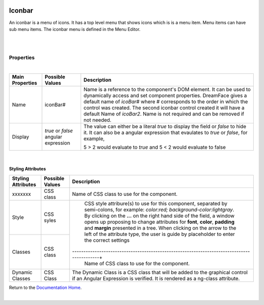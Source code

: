 .. image:: ../../images/icons/badge_mobile.png
   :class: pull-right

Iconbar
=======

An iconbar is a menu of icons. It has a top level menu that shows icons which is is a menu item. Menu items can have sub
menu items. The iconbar menu is defined in the Menu Editor.

|

.. image:: ../../images/gcs/mob/mobgc-iconbar.png

|

Properties
^^^^^^^^^^

|

+------------------------+-------------------+--------------------------------------------------------------------------------------------+
| **Main Properties**    | Possible Values   | Description                                                                                |
+========================+===================+============================================================================================+
| Name                   | iconBar#          | Name is a reference to the component's DOM element. It can be used to dynamically access   |
|                        |                   | and set component properties. DreamFace gives a default name of *icoBar#* where #          |
|                        |                   | corresponds to the order in which the control was created. The second iconbar control      |
|                        |                   | created it will have a default Name of *icoBar2*. Name is not required and can be removed  |
|                        |                   | if not needed.                                                                             |
+------------------------+-------------------+--------------------------------------------------------------------------------------------+
| Display                | *true* or *false* | The value can either be a literal *true* to display the field or *false* to hide it. It can|
|                        | angular expression| also be a angular expression that evaulates to *true* or *false*, for example,             |
|                        |                   |                                                                                            |
|                        |                   | 5 > 2 would evaluate to *true* and 5 < 2 would evaluate to false                           |
+------------------------+-------------------+--------------------------------------------------------------------------------------------+

|

Styling Attributes
------------------

+------------------------+-------------------+--------------------------------------------------------------------------------------------+
| **Styling Attributes** | Possible Values   | Description                                                                                |
+========================+===================+============================================================================================+
| xxxxxxx                | CSS class         | Name of CSS class to use for the component.                                                |
+------------------------+-------------------+--------------------------------------------------------------------------------------------+
| Style                  | CSS syles         | CSS style attribure(s) to use for this component, separated by semi-colons, for example:   |
|                        |                   | *color:red; background-color:lightgray*. By clicking on the **...** on the right hand side |
|                        |                   | of the field, a window opens up proposing to change attributes for **font**, **color**,    |
|                        |                   | **padding** and **margin** presented in a tree. When clicking on the arrow to the left of  |
|                        |                   | the attribute type, the user is guide by placeholder to enter the correct settings         |
|                        |                   |                                                                                            |
|                        |                   |        .. image:: ../../images/gcs/dfx-icon-css.png                                        |
+------------------------+-------------------+-------------------------------------------------------------------------------------------+|
| Classes                | CSS class         | Name of CSS class to use for the component.                                                |
+------------------------+-------------------+--------------------------------------------------------------------------------------------+
| Dynamic Classes        | CSS Class         | The Dynamic Class is a CSS class that will be added to the graphical control if an Angular |
|                        |                   | Expression is verified. It is rendered as a ng-class attribute.                            |
+------------------------+-------------------+--------------------------------------------------------------------------------------------+

Return to the `Documentation Home <http://localhost:63342/dfd/build/index.html>`_.

|
